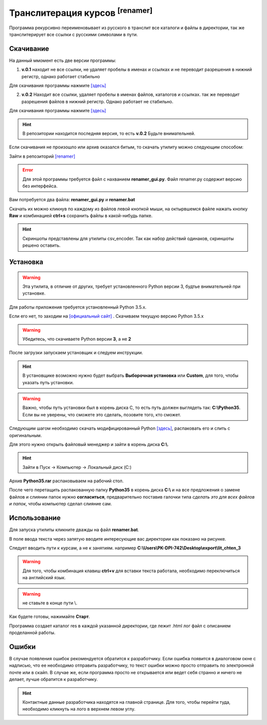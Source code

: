 =======================================
Транслитерация курсов :sup:`[renamer]`
=======================================

Программа рекурсивно переименовывает из русского в транслит все каталоги и файлы в директории, так же транслитерирует все ссылки с русскими символами в пути. 

Скачивание
---------------

На данный ммомент есть две версии программы:

1. **v.0.1** находит не все ссылки, не удаляет пробелы в именах и ссылках и не переводит разрешения в нижний регистр, однако работает стабильно

Для скачивания программы нажмите `[здесь] <_static/codes/renamer.rar>`_

2. **v.0.2** Находит все ссылки, удаляет пробелы в именах файлов, каталогов и ссылках. так же переводит разрешения файлов в нижний регистр. Однако работает не стабильно.

Для скачивания программы нажмите `[здесь] <_static/codes/renamer_v.0.2.rar>`_

.. hint:: В репозитории находится последняя версия, то есть **v.0.2** Будьте внимательней.

Если скачивания не произошло или архив оказался битым, то скачать утилиту можно следующим способом: 

Зайти в репозиторий `[renamer] <https://github.com/remasik/renamer>`_

.. error:: Для этой программы требуется файл с нахванием **renamer_gui.py**. Файл renamer.py содержит версию без интерфейса.

Вам потребуется два файла: **renamer_gui.py** и **renamer.bat**

Скачать их можно кликнув по каждому из файлов левой кнопкой мыши, на октырвшемся файле нажать кнопку **Raw** и комбинацией **ctrl+s** сохранить файлы в какой-нибудь папке. 

.. hint:: Скриншоты представлены для утилиты csv_encoder. Так как набор действий одинаков, скриншоты решено оставить.

.. figure:: _static/images/1.png
       :scale: 300 %
       :align: center
       :alt: Альтернативный текст


.. figure:: _static/images/2.png
       :scale: 300 %
       :align: center
       :alt: Альтернативный текст


.. figure:: _static/images/3.png
       :scale: 300 %
       :align: center
       :alt: Альтернативный текст


.. figure:: _static/images/4.png
       :scale: 300 %
       :align: center
       :alt: Альтернативный текст



Установка
---------------

.. warning:: Эта утилита, в отличие от других, требует установленного Python версии 3, будтье внимательней при установке.

Для работы приложения требуется установленный Python 3.5.x.

Если его нет, то заходим на `[официальный сайт] <https://www.python.org/downloads/>`_ . Скачиваем текущую версию Python 3.5.x

.. warning:: Убедитесь, что скачиваете Python версии **3**, а не **2**

После загрузки запускаем установщик и следуем инструкции.

.. hint:: В установщике возможно нужно будет выбрать **Выборочная установка** или **Custom**, для того, чтобы указать путь установки.

.. warning:: Важно, чтобы путь установки был в корень диска С, то есть путь должен выглядеть так: **C:\\Python35**. Если вы не уверены, что сможете это сделать, позовите того, кто сможет. 

Следующим шагом необходимо скачать модифицированный Python `[здесь] <_static/codes/Python35.rar>`_, распаковать его и слить с оригинальным.

Для этого нужно открыть файловый менеджер и зайти в корень диска **C:\\**. 

.. hint:: Зайти в Пуск -> Компьютер -> Локальный диск (C:)

Архив **Python35.rar** распаковываем на рабочий стол.

После чего перетащить распакованную папку **Python35** в корень диска **C:\\** и на все предложения о замене файлов и слиянии папок нужно **согласиться**, предварительно поставив галочки типа *сделать это для всех файлов и папок*, чтобы компьютер сделал слияние сам.

Использование
---------------

Для запуска утилиты кликните дважды на файл **renamer.bat**. 

В поле ввода текста через запятую вводите интересующие вас директории как показано на рисунке.

Следует вводить пути к курсам, а не к занятиям. например **C:\\Users\\PK-DPI-742\\Desktop\\export\\lit_chten_3**

.. warning:: Для того, чтобы комбинация клавиш **ctrl+v** для вставки текста работала, необходимо переключиться на английский язык.

.. figure:: _static/images/renamer.png
       :scale: 300 %
       :align: center
       :alt: Альтернативный текст

.. warning:: не ставьте в конце пути \\.

Как будете готовы, нажимайте **Старт**.

Программа создает каталог res в каждой указанной директории, где лежит .html лог файл с описанием проделанной работы.

Ошибки
---------------

В случае появления ошибок рекомендуется обратится к разработчику. Если ошибка появится в диалоговом окне с надписью, что ее необходимо отправить разработчику, то текст ошибки можно просто отправить по электронной почте или в скайп. В случае же, если программа просто не открывается или ведет себя странно и ничего не делает, лучше обратится к разработчику.

.. hint:: Контактные данные разработчика находятся на главной странице. Для того, чтобы перейти туда, необходимо кликнуть на лого в верхнем левом углу.
